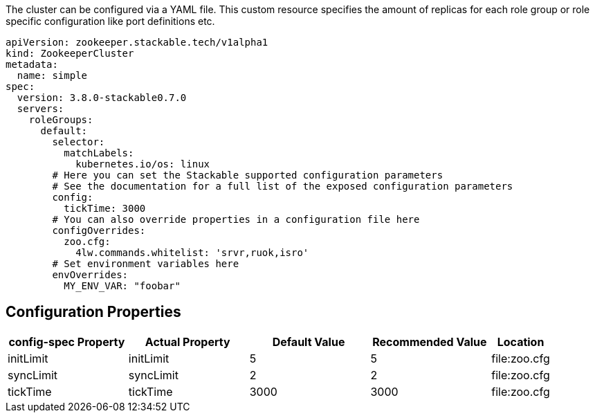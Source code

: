 
The cluster can be configured via a YAML file. This custom resource specifies the amount of replicas for each role group or role specific configuration like port definitions etc.

[source,yaml]
----
apiVersion: zookeeper.stackable.tech/v1alpha1
kind: ZookeeperCluster
metadata:
  name: simple
spec:
  version: 3.8.0-stackable0.7.0
  servers:
    roleGroups:
      default:
        selector:
          matchLabels:
            kubernetes.io/os: linux
        # Here you can set the Stackable supported configuration parameters
        # See the documentation for a full list of the exposed configuration parameters
        config:
          tickTime: 3000
        # You can also override properties in a configuration file here
        configOverrides:
          zoo.cfg:
            4lw.commands.whitelist: 'srvr,ruok,isro'
        # Set environment variables here
        envOverrides:
          MY_ENV_VAR: "foobar"
----


== Configuration Properties

[cols="2,2,2,2,1"]
|===
| config-spec Property | Actual Property | Default Value | Recommended Value | Location

| initLimit
| initLimit
| 5
| 5
| file:zoo.cfg

| syncLimit
| syncLimit
| 2
| 2
| file:zoo.cfg

| tickTime
| tickTime
| 3000
| 3000
| file:zoo.cfg

|===
